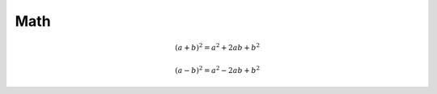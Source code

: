 Math
====


.. math::

   (a + b)^2 = a^2 + 2ab + b^2

   (a - b)^2 = a^2 - 2ab + b^2

.. math::
   :nowrap:

   \begin{eqnarray}
      y    & = & ax^2 + bx + c \\
      f(x) & = & x^2 + 2xy + y^2
   \end{eqnarray}
